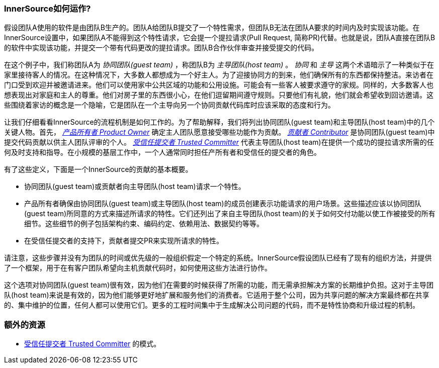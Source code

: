 === InnerSource如何运作?

假设团队A使用的软件是由团队B生产的。团队A给团队B提交了一个特性需求，但团队B无法在团队A要求的时间内及时实现该功能。在InnerSource设置中，如果团队A不能得到这个特性请求，它会提一个提拉请求(Pull Request, 简称PR)代替。也就是说，团队A直接在团队B的软件中实现该功能，并提交一个带有代码更改的提拉请求。团队B合作伙伴审查并接受提交的代码。

在这个例子中，我们称团队A为 _协同团队(guest team)_ ，称团队B为 _主导团队(host team)_ 。 _协同_ 和 _主导_ 这两个术语暗示了一种类似于在家里接待客人的情况。在这种情况下，大多数人都想成为一个好主人。为了迎接协同方的到来，他们确保所有的东西都保持整洁。来访者在门口受到欢迎并被邀请进来。他们可以使用家中公共区域的功能和公用设施。可能会有一些客人被要求遵守的家规。同样的，大多数客人也想表现出对家庭和主人的尊重。他们对房子里的东西很小心，在他们逗留期间遵守规则。只要他们有礼貌，他们就会希望收到回访邀请。这些围绕着家访的概念是一个隐喻，它是团队在一个主导向另一个协同贡献代码库时应该采取的态度和行为。

让我们仔细看看InnerSource的流程机制是如何工作的。为了帮助解释，我们将列出协同团队(guest team)和主导团队(host team)中的几个关键人物。首先， https://github.com/InnerSourceCommons/InnerSourceLearningPath/blob/master/product-owner/01-opening-article.asciidoc[_产品所有者 Product Owner_]  确定主人团队愿意接受哪些功能作为贡献。 https://github.com/InnerSourceCommons/InnerSourceLearningPath/blob/master/contributor/01-introduction-article.asciidoc[_贡献者 Contributor_] 是协同团队(guest team)中提交代码贡献以供主人团队评审的个人。 https://github.com/InnerSourceCommons/InnerSourceLearningPath/blob/master/trusted-committer/01-introduction.asciidoc[_受信任提交者 Trusted Committer_] 代表主导团队(host team)在提供一个成功的提拉请求所需的任何及时支持和指导。在小规模的基层工作中，一个人通常同时担任产所有者和受信任的提交者的角色。

有了这些定义，下面是一个InnerSource的贡献的基本概要。

 * 协同团队(guest team)或贡献者向主导团队(host team)请求一个特性。
 * 产品所有者确保由协同团队(guest team)或主导团队(host team)的成员创建表示功能请求的用户场景。这些描述应该以协同团队(guest team)所同意的方式来描述所请求的特性。它们还列出了来自主导团队(host team)的关于如何交付功能以使工作被接受的所有细节。这些细节的例子包括架构约束、编码约定、依赖用法、数据契约等等。
 * 在受信任提交者的支持下，贡献者提交PR来实现所请求的特性。

请注意，这些步骤并没有为团队的时间或优先级的一般组织假定一个特定的系统。InnerSource假设团队已经有了现有的组织方法，并提供了一个框架，用于在有客户团队希望向主机贡献代码时，如何使用这些方法进行协作。

这个选项对协同团队(guest team)很有效，因为他们在需要的时候获得了所需的功能，而无需承担解决方案的长期维护负担。这对于主导团队(host team)来说是有效的，因为他们能够更好地扩展和服务他们的消费者。它适用于整个公司，因为共享问题的解决方案最终都在共享的、集中维护的位置，任何人都可以使用它们。更多的工程时间集中于生成解决公司问题的代码，而不是特性协商和升级过程的机制。

=== 额外的资源
 * https://github.com/InnerSourceCommons/InnerSourcePatterns/blob/master/project-roles/trusted-committer.asciidoc[受信任提交者 Trusted Committer] 的模式。
